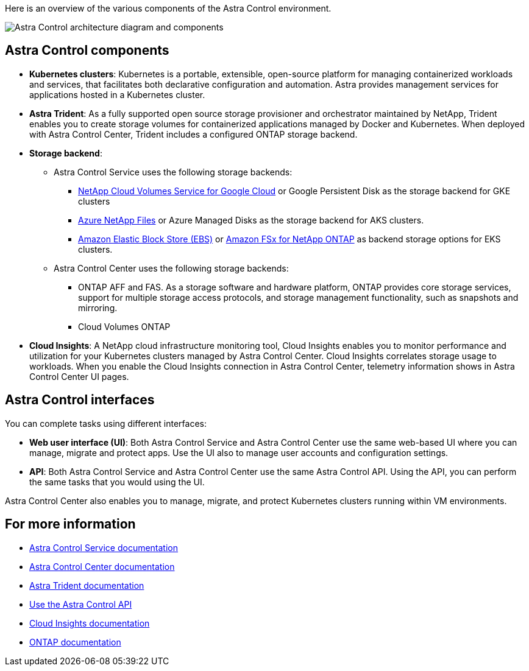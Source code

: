 

Here is an overview of the various components of the Astra Control environment.


image:astra-architecture-diagram-v4.png[Astra Control architecture diagram and components]


== Astra Control components

* *Kubernetes clusters*: Kubernetes is a portable, extensible, open-source platform for managing containerized workloads and services, that facilitates both declarative configuration and automation. Astra provides management services for applications hosted in a Kubernetes cluster.

* *Astra Trident*: As a fully supported open source storage provisioner and orchestrator maintained by NetApp, Trident enables you to create storage volumes for containerized applications managed by Docker and Kubernetes. When deployed with Astra Control Center, Trident includes a configured ONTAP storage backend.

* *Storage backend*:
** Astra Control Service uses the following storage backends:
*** https://www.netapp.com/cloud-services/cloud-volumes-service-for-google-cloud/[NetApp Cloud Volumes Service for Google Cloud^] or Google Persistent Disk as the storage backend for GKE clusters
*** https://www.netapp.com/cloud-services/azure-netapp-files/[Azure NetApp Files^] or Azure Managed Disks as the storage backend for AKS clusters.
*** https://docs.aws.amazon.com/ebs/[Amazon Elastic Block Store (EBS)^] or https://docs.aws.amazon.com/fsx/[Amazon FSx for NetApp ONTAP^] as backend storage options for EKS clusters.
+
** Astra Control Center uses the following storage backends:


*** ONTAP AFF and FAS. As a storage software and hardware platform, ONTAP provides core storage services, support for multiple storage access protocols, and storage management functionality, such as snapshots and mirroring.
//*** SolidFire storage backend. When you use a SolidFire storage backend, Astra Control Center doesn't report statistics and storage backend status as it does with other storage backends.
*** Cloud Volumes ONTAP



* *Cloud Insights*:  A NetApp cloud infrastructure monitoring tool, Cloud Insights enables you to monitor performance and utilization for your Kubernetes clusters managed by Astra Control Center. Cloud Insights correlates storage usage to workloads. When you enable the Cloud Insights connection in Astra Control Center, telemetry information shows in Astra Control Center UI pages.

== Astra Control interfaces

You can complete tasks using different interfaces:

* *Web user interface (UI)*: Both Astra Control Service and Astra Control Center use the same web-based UI where you can manage, migrate and protect apps. Use the UI also to manage user accounts and configuration settings.

* *API*: Both Astra Control Service and Astra Control Center use the same Astra Control API. Using the API, you can perform the same tasks that you would using the UI.

Astra Control Center also enables you to manage, migrate, and protect Kubernetes clusters running within VM environments.

== For more information

* https://docs.netapp.com/us-en/astra/index.html[Astra Control Service documentation^]
* https://docs.netapp.com/us-en/astra-control-center/index.html[Astra Control Center documentation^]
* https://docs.netapp.com/us-en/trident/index.html[Astra Trident documentation^]
* https://docs.netapp.com/us-en/astra-automation/index.html[Use the Astra Control API^]
* https://docs.netapp.com/us-en/cloudinsights/[Cloud Insights documentation^]
* https://docs.netapp.com/us-en/ontap/index.html[ONTAP documentation^]
